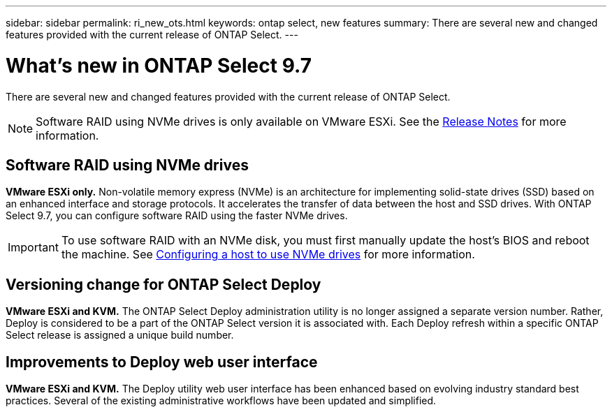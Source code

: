 ---
sidebar: sidebar
permalink: ri_new_ots.html
keywords: ontap select, new features
summary: There are several new and changed features provided with the current release of ONTAP Select.
---

= What's new in ONTAP Select 9.7
:hardbreaks:
:nofooter:
:icons: font
:linkattrs:
:imagesdir: ./media/

[.lead]
There are several new and changed features provided with the current release of ONTAP Select.

NOTE: Software RAID using NVMe drives is only available on VMware ESXi. See the https://library.netapp.com/ecm/ecm_download_file/ECMLP2861046[Release Notes^] for more information.

== Software RAID using NVMe drives

[big blue]*VMware ESXi only.* Non-volatile memory express (NVMe) is an architecture for implementing solid-state drives (SSD) based on an enhanced interface and storage protocols. It accelerates the transfer of data between the host and SSD drives. With ONTAP Select 9.7, you can configure software RAID using the faster NVMe drives.

IMPORTANT: To use software RAID with an NVMe disk, you must first manually update the host's BIOS and reboot the machine. See link:task_chk_nvme_configure.html[Configuring a host to use NVMe drives] for more information.

== Versioning change for ONTAP Select Deploy

[big blue]*VMware ESXi and KVM.* The ONTAP Select Deploy administration utility is no longer assigned a separate version number. Rather, Deploy is considered to be a part of the ONTAP Select version it is associated with. Each Deploy refresh within a specific ONTAP Select release is assigned a unique build number.

== Improvements to Deploy web user interface

[big blue]*VMware ESXi and KVM.* The Deploy utility web user interface has been enhanced based on evolving industry standard best practices. Several of the existing administrative workflows have been updated and simplified.
